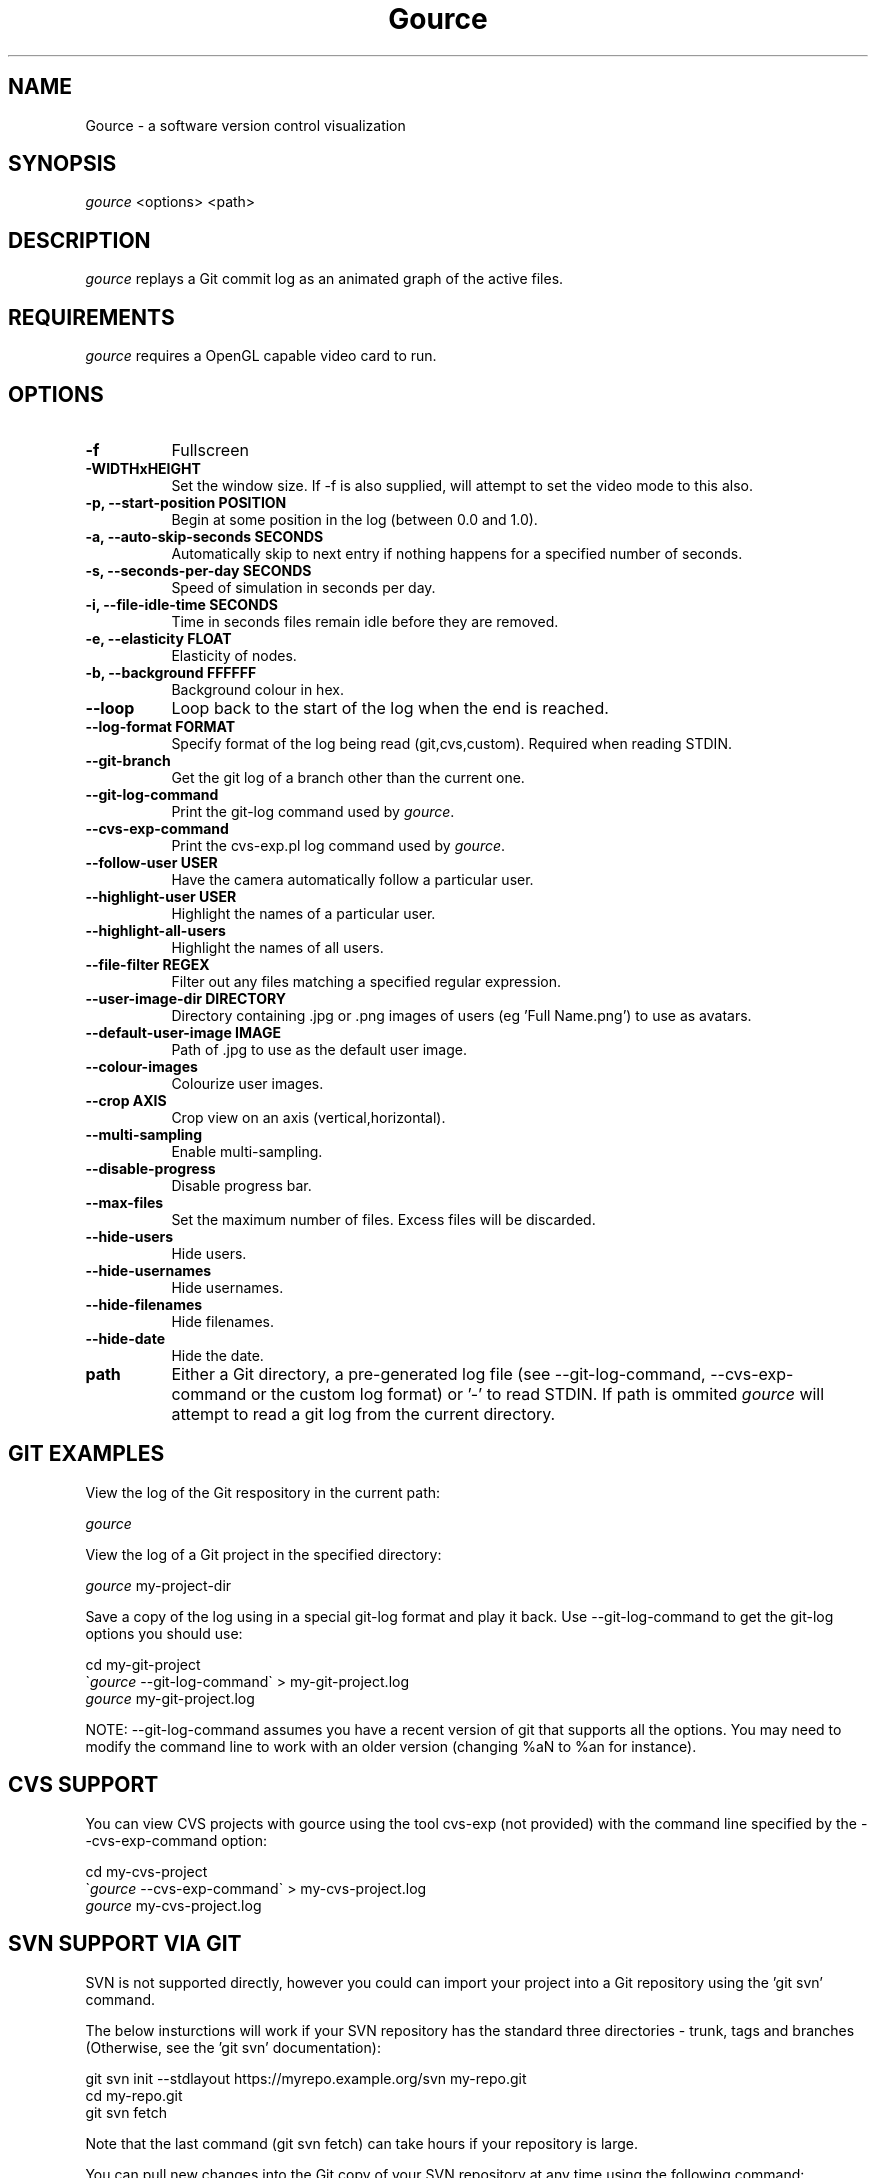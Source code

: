 .TH Gource 1
.SH NAME
Gource -  a software version control visualization
.SH SYNOPSIS
\fIgource\fR
<options> <path>
.SH DESCRIPTION
\fIgource\fR
replays a Git commit log as an animated graph of the active files.
.SH REQUIREMENTS
\fIgource\fR
requires a OpenGL capable video card to run.
.SH OPTIONS
.TP 8
\fB\-f\fR
Fullscreen
.TP
\fB\-WIDTHxHEIGHT\fR
Set the window size. If \-f is also supplied, will attempt to set the video mode to this also.
.TP
\fB\-p, \-\-start\-position POSITION\fR
Begin at some position in the log (between 0.0 and 1.0).
.TP
\fB\-a, \-\-auto\-skip\-seconds SECONDS\fR
Automatically skip to next entry if nothing happens for a specified number of seconds.
.TP
\fB\-s, \-\-seconds\-per\-day SECONDS\fR
Speed of simulation in seconds per day.
.TP
\fB\-i, \-\-file\-idle\-time SECONDS\fR
Time in seconds files remain idle before they are removed.
.TP
\fB\-e, \-\-elasticity FLOAT\fR
Elasticity of nodes.
.TP
\fB\-b, \-\-background FFFFFF\fR
Background colour in hex.
.TP
\fB\-\-loop\fR
Loop back to the start of the log when the end is reached.
.TP
\fB\-\-log\-format FORMAT\fR
Specify format of the log being read (git,cvs,custom). Required when reading STDIN.
.TP
\fB\-\-git\-branch\fR
Get the git log of a branch other than the current one.
.TP
\fB\-\-git\-log\-command\fR
Print the git-log command used by \fIgource\fR.
.TP
\fB\-\-cvs\-exp\-command\fR
Print the cvs-exp.pl log command used by \fIgource\fR.
.TP
\fB\-\-follow\-user USER\fR
Have the camera automatically follow a particular user.
.TP
\fB\-\-highlight\-user USER\fR
Highlight the names of a particular user.
.TP
\fB\-\-highlight\-all\-users\fR
Highlight the names of all users.
.TP
\fB\-\-file\-filter REGEX\fR
Filter out any files matching a specified regular expression.
.TP
\fB\-\-user\-image\-dir DIRECTORY\fR
Directory containing .jpg or .png images of users (eg 'Full Name.png') to use as avatars.
.TP
\fB\-\-default\-user\-image IMAGE\fR
Path of .jpg to use as the default user image.
.TP
\fB\-\-colour\-images\fR
Colourize user images.
.TP
\fB\-\-crop AXIS\fR
Crop view on an axis (vertical,horizontal).
.TP
\fB\-\-multi\-sampling\fR
Enable multi-sampling.
.TP
\fB\-\-disable\-progress\fR
Disable progress bar.
.TP
\fB\-\-max\-files\fR
Set the maximum number of files. Excess files will be discarded.
.TP
\fB\-\-hide\-users\fR
Hide users.
.TP
\fB\-\-hide\-usernames\fR
Hide usernames.
.TP
\fB\-\-hide\-filenames\fR
Hide filenames.
.TP
\fB\-\-hide\-date\fR
Hide the date.
.TP
\fBpath\fR
Either a Git directory, a pre-generated log file (see -\-git\-log\-command, -\-cvs\-exp\-command or the custom log format) or '-' to read STDIN. If path is ommited \fIgource\fR will attempt to read a git log from the current directory.
.SH GIT EXAMPLES

View the log of the Git respository in the current path:

.ti 10
\fIgource\fR

View the log of a Git project in the specified directory:

.ti 10
\fIgource\fR my\-project\-dir

Save a copy of the log using in a special git-log format and play it back. Use \-\-git-log-command to get the git-log options you should use:

.ti 10
cd my\-git\-project
.ti 10
\`\fIgource\fR \-\-git\-log\-command\` > my\-git\-project.log
.ti 10
\fIgource\fR my\-git\-project.log

NOTE: \-\-git-log-command assumes you have a recent version of git that supports all the options. You may need to modify the command line to work with an older version (changing %aN to %an for instance).

.SH CVS SUPPORT

You can view CVS projects with gource using the tool cvs-exp (not provided) with the command line specified by the -\-cvs\-exp\-command option:

.ti 10
cd my\-cvs\-project
.ti 10
\`\fIgource\fR \-\-cvs\-exp\-command\` > my\-cvs\-project.log
.ti 10
\fIgource\fR my\-cvs\-project.log

.SH SVN SUPPORT VIA GIT

SVN is not supported directly, however you could can import your project into a Git repository using the 'git svn' command.

The below insturctions will work if your SVN repository has the standard three directories - trunk, tags and branches (Otherwise, see the 'git svn' documentation):

.ti 10
git svn init \-\-stdlayout https://myrepo.example.org/svn my\-repo.git
.ti 10
cd my\-repo.git
.ti 10
git svn fetch

Note that the last command (git svn fetch) can take hours if your repository is large.

You can pull new changes into the Git copy of your SVN repository at any time using the following command:

.ti 10
git svn rebase

.SH SUPPORT FOR OTHER SYSTEMS

Please check the Gource homepage to see guides for other systems that can be used with Gource, or try using the custom log format.

.SH CUSTOM LOG FORMAT

If you want to use Gource with something other than the supported systems, there is a pipe delimited custom log format:

.ti 10
timestamp - A unix timestamp of when the update occured.
.ti 10
username  - The name of the user who made the update.
.ti 10
type      - Single character for the update type - (A)dded, (M)odified or (D)eleted.
.ti 10
file      - Path of the file updated.
.ti 10
colour    - A colour for the file in hex (FFFFFF) format. Optional.

.SH INTERFACE
The time shown in the top left of the screen is set initially from the first log entry read and is incremented according to the simulation speed (\-\-seconds\-per\-day).

Pressing SPACE at any time will pause/unpause the simulation. While paused you may use the mouse to inspect the detail of individual files and users.

TAB cycles through selecting the current visible users.

The camera mode, either tracking activity, or showing the entire code tree, can be toggled using the V key.

Interactive keyboard commands:
.sp
.ti 10
(V)   Toggle camera mode
.ti 10
(C)   Displays Gource logo
.ti 10
(N)   Jump forward in time to next log entry.
.ti 10
(+)   Increase simulation speed.
.ti 10
(-)   Decrease simulation speed.
.ti 10
(TAB) Cycle through visible users
.ti 10
(ESC) Quit
.SH AUTHOR
.nf
 Written by Andrew Caudwell

 Project Homepage: http://gource.googlecode.com/
.SH COPYRIGHT
.nf
 Copyright (C) 2009 Andrew Caudwell (acaudwell@gmail.com)

 This program is free software; you can redistribute it and/or
 modify it under the terms of the GNU General Public License
 as published by the Free Software Foundation; either version
 3 of the License, or (at your option) any later version.

 This program is distributed in the hope that it will be useful,
 but WITHOUT ANY WARRANTY; without even the implied warranty of
 MERCHANTABILITY or FITNESS FOR A PARTICULAR PURPOSE.  See the
 GNU General Public License for more details.

 You should have received a copy of the GNU General Public License
 along with this program.  If not, see <http://www.gnu.org/licenses/>.
.fi
.SH ACKNOWLEDGEMENTS
.nf
 Catalyst IT (catalyst.net.nz)

 For supporting the development of Gource!
.fi
